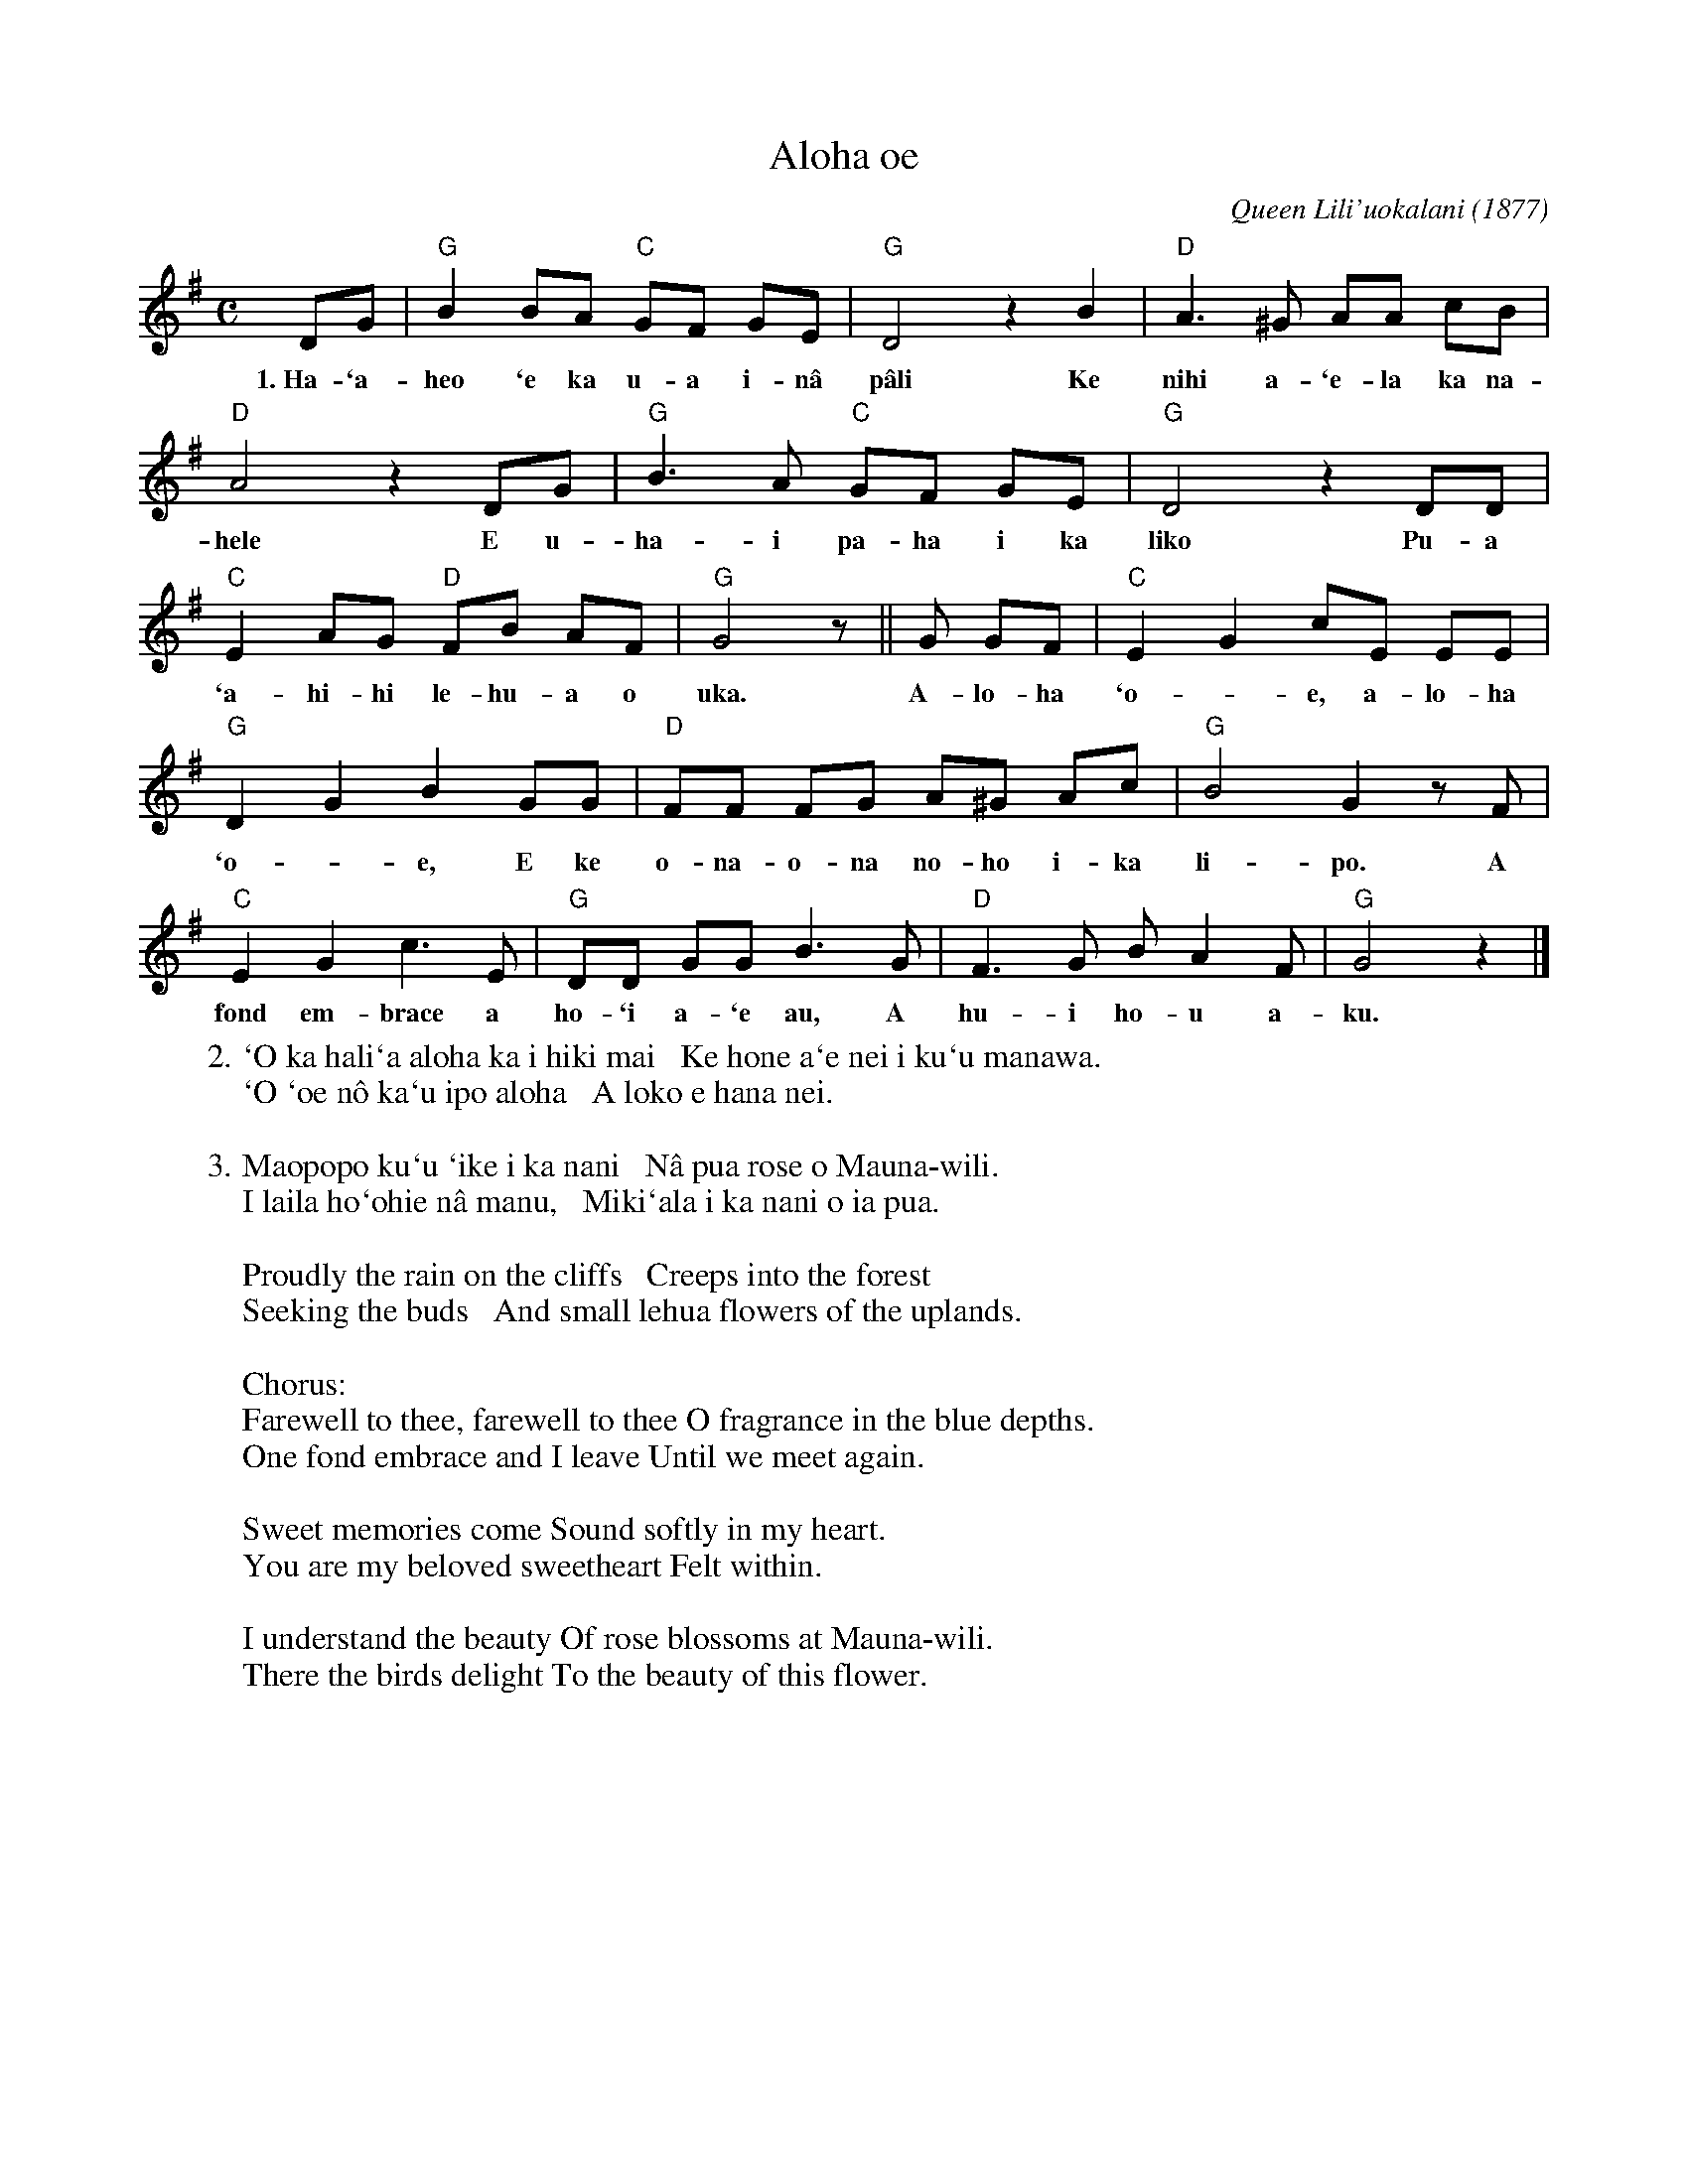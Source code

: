X: 1
T: Aloha oe
C: Queen Lili'uokalani (1877)
M: C
L: 1/8
K: G
DG | "G"B2 BA "C"GF GE | "G"D4 z2 B2 | "D"A3 ^G AA cB |
w: 1.~Ha-`a-heo `e ka u-a i-n\^a p\^ali Ke nihi a-`e-la ka na-
	 "D"A4 z2  DG | "G"B3 A "C"GF GE | "G"D4 z2 DD |
w: hele E u-ha-i pa-ha i ka liko Pu-a
     "C"E2 AG "D"FB AF | "G"G4 z || G GF | "C"E2- G2 cE EE |
w: `a-hi-hi le-hu-a o uka. A-lo-ha  `o-*e, a-lo-ha
     "G"D2- G2 B2 GG | "D"FF FG A^G Ac | "G"B4 G2 zF |
w: `o-*e, E ke o-na-o-na no-ho i-ka li-po. A
     "C"E2 G2 c3 E | "G"DD GG B3 G | "D"F3 G B-A2 F | "G"G4 z2 |]
w: fond em-brace a ho-`i a-`e au, A hu-i ho-u a-ku.
%
W:2. `O ka hali`a aloha ka i hiki mai   Ke hone a`e nei i ku`u manawa.
W:  `O `oe n\^o ka`u ipo aloha   A loko e hana nei.
W:
W:3. Maopopo ku`u `ike i ka nani   N\^a pua rose o Mauna-wili.
W:  I laila ho`ohie n\^a manu,   Miki`ala i ka nani o ia pua.
W:
W: Proudly the rain on the cliffs   Creeps into the forest
W: Seeking the buds   And small lehua flowers of the uplands.
W:
W: Chorus:
W: Farewell to thee, farewell to thee O fragrance in the blue depths.
W: One fond embrace and I leave Until we meet again.
W:
W: Sweet memories come Sound softly in my heart.
W: You are my beloved sweetheart Felt within.
W:
W: I understand the beauty Of rose blossoms at Mauna-wili.
W: There the birds delight To the beauty of this flower.
